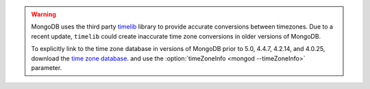 .. warning::

   MongoDB uses the third party `timelib
   <https://github.com/derickr/timelib>`_ library to provide accurate
   conversions between timezones. Due to a recent update, ``timelib``
   could create inaccurate time zone conversions in older versions of
   MongoDB.

   To explicitly link to the time zone database in versions of MongoDB
   prior to 5.0, 4.4.7, 4.2.14, and 4.0.25, download the `time zone
   database
   <https://downloads.mongodb.org/olson_tz_db/timezonedb-latest.zip>`_.
   and use the :option:`timeZoneInfo <mongod --timeZoneInfo>` parameter.

